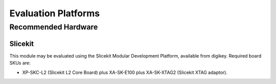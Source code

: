 Evaluation Platforms
====================

Recommended Hardware
--------------------

Slicekit
++++++++

This module may be evaluated using the Slicekit Modular Development Platform, available from digikey. Required board SKUs are:

- XP-SKC-L2 (Slicekit L2 Core Board) plus XA-SK-E100 plus XA-SK-XTAG2 (Slicekit XTAG adaptor).
